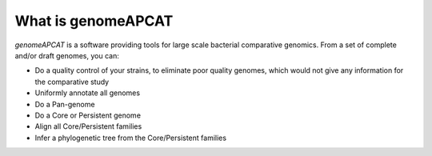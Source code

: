 What is genomeAPCAT
*******************

`genomeAPCAT` is a software providing tools for large scale bacterial comparative genomics. From a set of complete and/or draft genomes, you can:

- Do a quality control of your strains, to eliminate poor quality genomes, which would not give any information for the comparative study
- Uniformly annotate all genomes
- Do a Pan-genome
- Do a Core or Persistent genome
- Align all Core/Persistent families
- Infer a phylogenetic tree from the Core/Persistent families